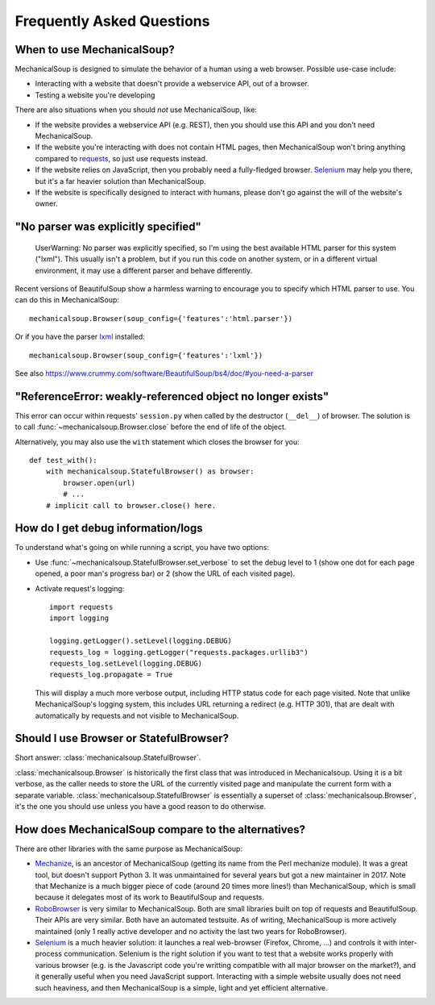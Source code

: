 Frequently Asked Questions
==========================

When to use MechanicalSoup?
~~~~~~~~~~~~~~~~~~~~~~~~~~~

MechanicalSoup is designed to simulate the behavior of a human using a
web browser. Possible use-case include:

* Interacting with a website that doesn't provide a webservice API,
  out of a browser.

* Testing a website you're developing

There are also situations when you should *not* use MechanicalSoup,
like:

* If the website provides a webservice API (e.g. REST), then you
  should use this API and you don't need MechanicalSoup.

* If the website you're interacting with does not contain HTML pages,
  then MechanicalSoup won't bring anything compared to `requests
  <http://docs.python-requests.org/>`__, so just use requests instead.

* If the website relies on JavaScript, then you probably need a
  fully-fledged browser. `Selenium <http://www.seleniumhq.org/>`__ may
  help you there, but it's a far heavier solution than MechanicalSoup.

* If the website is specifically designed to interact with humans,
  please don't go against the will of the website's owner.

"No parser was explicitly specified"
~~~~~~~~~~~~~~~~~~~~~~~~~~~~~~~~~~~~

    UserWarning: No parser was explicitly specified, so I'm using the
    best available HTML parser for this system ("lxml"). This usually
    isn't a problem, but if you run this code on another system, or in a
    different virtual environment, it may use a different parser and
    behave differently.

Recent versions of BeautifulSoup show a harmless warning to encourage
you to specify which HTML parser to use. You can do this in
MechanicalSoup::

    mechanicalsoup.Browser(soup_config={'features':'html.parser'})

Or if you have the parser `lxml <http://lxml.de/installation.html>`__
installed::

    mechanicalsoup.Browser(soup_config={'features':'lxml'})

See also
https://www.crummy.com/software/BeautifulSoup/bs4/doc/#you-need-a-parser

"ReferenceError: weakly-referenced object no longer exists"
~~~~~~~~~~~~~~~~~~~~~~~~~~~~~~~~~~~~~~~~~~~~~~~~~~~~~~~~~~~

This error can occur within requests' ``session.py`` when called by
the destructor (``__del__``) of browser. The solution is to
call :func:`~mechanicalsoup.Browser.close` before the end of life of
the object.

Alternatively, you may also use the ``with`` statement which closes
the browser for you::

  def test_with():
      with mechanicalsoup.StatefulBrowser() as browser:
          browser.open(url)
          # ...
      # implicit call to browser.close() here.

How do I get debug information/logs
~~~~~~~~~~~~~~~~~~~~~~~~~~~~~~~~~~~

To understand what's going on while running a script, you have two
options:

* Use :func:`~mechanicalsoup.StatefulBrowser.set_verbose` to set the
  debug level to 1 (show one dot for each page opened, a poor man's
  progress bar) or 2 (show the URL of each visited page).

* Activate request's logging::

    import requests
    import logging

    logging.getLogger().setLevel(logging.DEBUG)
    requests_log = logging.getLogger("requests.packages.urllib3")
    requests_log.setLevel(logging.DEBUG)
    requests_log.propagate = True

  This will display a much more verbose output, including HTTP status
  code for each page visited. Note that unlike MechanicalSoup's
  logging system, this includes URL returning a redirect (e.g. HTTP
  301), that are dealt with automatically by requests and not visible
  to MechanicalSoup.

Should I use Browser or StatefulBrowser?
~~~~~~~~~~~~~~~~~~~~~~~~~~~~~~~~~~~~~~~~

Short answer: :class:`mechanicalsoup.StatefulBrowser`.

:class:`mechanicalsoup.Browser` is historically the first class that
was introduced in Mechanicalsoup. Using it is a bit verbose, as the
caller needs to store the URL of the currently visited page and
manipulate the current form with a separate
variable. :class:`mechanicalsoup.StatefulBrowser` is essentially a
superset of :class:`mechanicalsoup.Browser`, it's the one you should
use unless you have a good reason to do otherwise.

How does MechanicalSoup compare to the alternatives?
~~~~~~~~~~~~~~~~~~~~~~~~~~~~~~~~~~~~~~~~~~~~~~~~~~~~

There are other libraries with the same purpose as MechanicalSoup:

* `Mechanize <http://wwwsearch.sourceforge.net/mechanize/>`__, is an
  ancestor of MechanicalSoup (getting its name from the Perl mechanize
  module). It was a great tool, but doesn't support Python 3. It was
  unmaintained for several years but got a new maintainer in 2017.
  Note that Mechanize is a much bigger piece of code (around 20 times
  more lines!) than MechanicalSoup, which is small because it
  delegates most of its work to BeautifulSoup and requests.

* `RoboBrowser <https://github.com/jmcarp/robobrowser>`__ is very
  similar to MechanicalSoup. Both are small libraries built on top of
  requests and BeautifulSoup. Their APIs are very similar. Both have an
  automated testsuite. As of writing, MechanicalSoup is more actively
  maintained (only 1 really active developer and no activity the last
  two years for RoboBrowser).

* `Selenium <http://selenium-python.readthedocs.io/>`__ is a much
  heavier solution: it launches a real web-browser (Firefox,
  Chrome, ...) and controls it with inter-process communication.
  Selenium is the right solution if you want to test that a website
  works properly with various browser (e.g. is the Javascript code
  you're writting compatible with all major browser on the market?),
  and it generally useful when you need JavaScript support.
  Interacting with a simple website usually does not need such
  heaviness, and then MechanicalSoup is a simple, light and yet
  efficient alternative.
